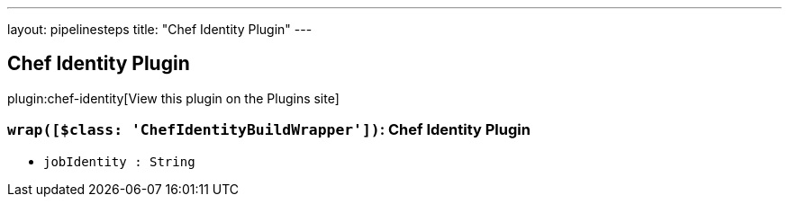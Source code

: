 ---
layout: pipelinesteps
title: "Chef Identity Plugin"
---

:notitle:
:description:
:author:
:email: jenkinsci-users@googlegroups.com
:sectanchors:
:toc: left
:compat-mode!:

== Chef Identity Plugin

plugin:chef-identity[View this plugin on the Plugins site]

=== `wrap([$class: 'ChefIdentityBuildWrapper'])`: Chef Identity Plugin
++++
<ul><li><code>jobIdentity : String</code>
</li>
</ul>


++++
